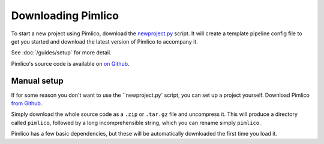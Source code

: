===================
Downloading Pimlico
===================

To start a new project using Pimlico, download the
`newproject.py <https://raw.githubusercontent.com/markgw/pimlico/master/admin/newproject.py>`_ script. It will
create a template pipeline config file to get you started and download the latest version of Pimlico to accompany
it.

See :doc:`/guides/setup` for more detail.

Pimlico's source code is available on `on Github <https://github.com/markgw/pimlico>`_.

Manual setup
============
If for some reason you don't want to use the ``newproject.py` script, you can set up a project yourself.
Download Pimlico `from Github <https://github.com/markgw/pimlico>`_.

Simply download the whole source code as a ``.zip`` or ``.tar.gz`` file and uncompress it. This will produce a directory
called ``pimlico``, followed by a long incomprehensible string, which you can rename simply ``pimlico``.

Pimlico has a few basic dependencies, but these will be automatically downloaded the first time you load it.
